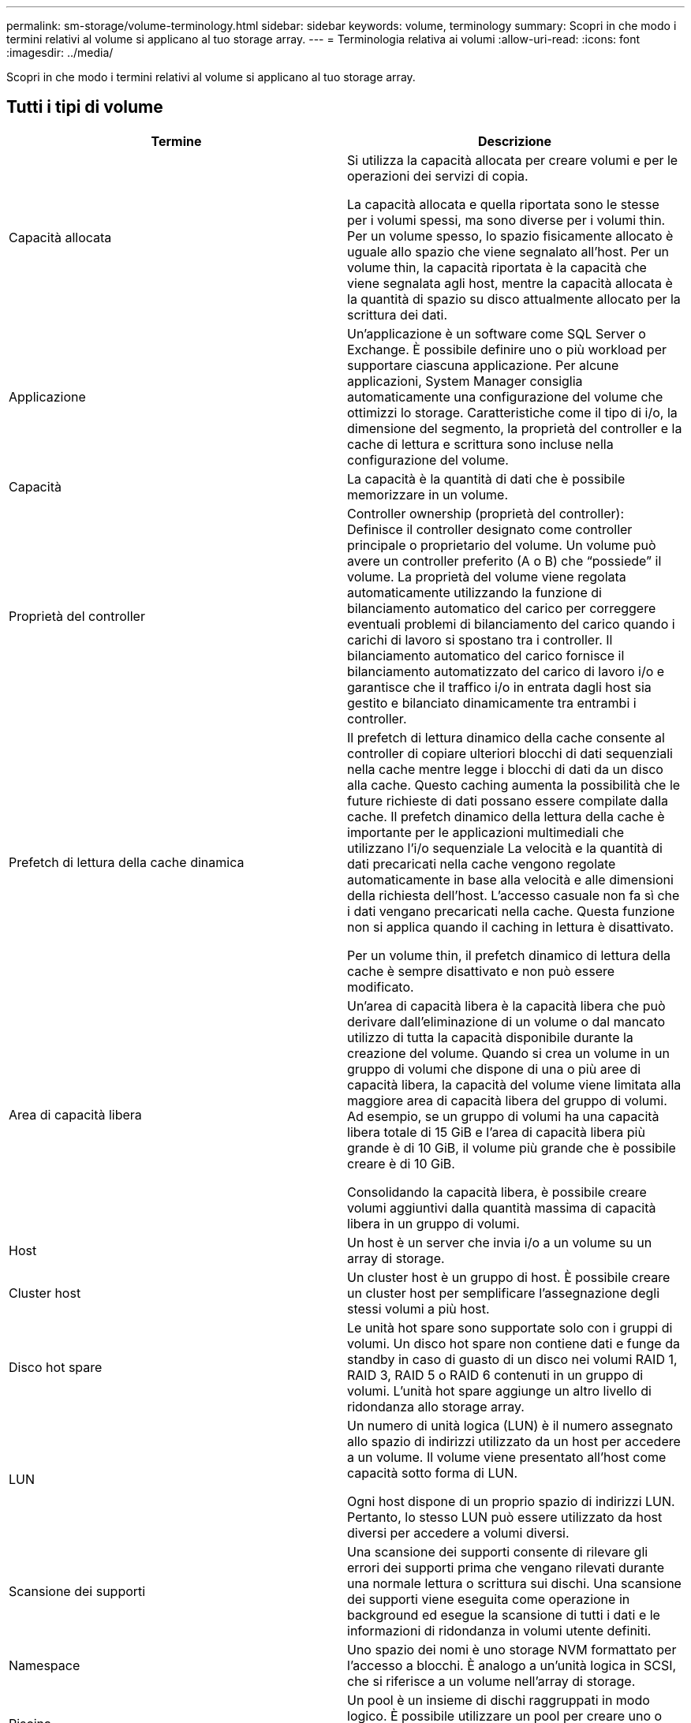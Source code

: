 ---
permalink: sm-storage/volume-terminology.html 
sidebar: sidebar 
keywords: volume, terminology 
summary: Scopri in che modo i termini relativi al volume si applicano al tuo storage array. 
---
= Terminologia relativa ai volumi
:allow-uri-read: 
:icons: font
:imagesdir: ../media/


[role="lead"]
Scopri in che modo i termini relativi al volume si applicano al tuo storage array.



== Tutti i tipi di volume

[cols="2*"]
|===
| Termine | Descrizione 


 a| 
Capacità allocata
 a| 
Si utilizza la capacità allocata per creare volumi e per le operazioni dei servizi di copia.

La capacità allocata e quella riportata sono le stesse per i volumi spessi, ma sono diverse per i volumi thin. Per un volume spesso, lo spazio fisicamente allocato è uguale allo spazio che viene segnalato all'host. Per un volume thin, la capacità riportata è la capacità che viene segnalata agli host, mentre la capacità allocata è la quantità di spazio su disco attualmente allocato per la scrittura dei dati.



 a| 
Applicazione
 a| 
Un'applicazione è un software come SQL Server o Exchange. È possibile definire uno o più workload per supportare ciascuna applicazione. Per alcune applicazioni, System Manager consiglia automaticamente una configurazione del volume che ottimizzi lo storage. Caratteristiche come il tipo di i/o, la dimensione del segmento, la proprietà del controller e la cache di lettura e scrittura sono incluse nella configurazione del volume.



 a| 
Capacità
 a| 
La capacità è la quantità di dati che è possibile memorizzare in un volume.



 a| 
Proprietà del controller
 a| 
Controller ownership (proprietà del controller): Definisce il controller designato come controller principale o proprietario del volume. Un volume può avere un controller preferito (A o B) che "`possiede`" il volume. La proprietà del volume viene regolata automaticamente utilizzando la funzione di bilanciamento automatico del carico per correggere eventuali problemi di bilanciamento del carico quando i carichi di lavoro si spostano tra i controller. Il bilanciamento automatico del carico fornisce il bilanciamento automatizzato del carico di lavoro i/o e garantisce che il traffico i/o in entrata dagli host sia gestito e bilanciato dinamicamente tra entrambi i controller.



 a| 
Prefetch di lettura della cache dinamica
 a| 
Il prefetch di lettura dinamico della cache consente al controller di copiare ulteriori blocchi di dati sequenziali nella cache mentre legge i blocchi di dati da un disco alla cache. Questo caching aumenta la possibilità che le future richieste di dati possano essere compilate dalla cache. Il prefetch dinamico della lettura della cache è importante per le applicazioni multimediali che utilizzano l'i/o sequenziale La velocità e la quantità di dati precaricati nella cache vengono regolate automaticamente in base alla velocità e alle dimensioni della richiesta dell'host. L'accesso casuale non fa sì che i dati vengano precaricati nella cache. Questa funzione non si applica quando il caching in lettura è disattivato.

Per un volume thin, il prefetch dinamico di lettura della cache è sempre disattivato e non può essere modificato.



 a| 
Area di capacità libera
 a| 
Un'area di capacità libera è la capacità libera che può derivare dall'eliminazione di un volume o dal mancato utilizzo di tutta la capacità disponibile durante la creazione del volume. Quando si crea un volume in un gruppo di volumi che dispone di una o più aree di capacità libera, la capacità del volume viene limitata alla maggiore area di capacità libera del gruppo di volumi. Ad esempio, se un gruppo di volumi ha una capacità libera totale di 15 GiB e l'area di capacità libera più grande è di 10 GiB, il volume più grande che è possibile creare è di 10 GiB.

Consolidando la capacità libera, è possibile creare volumi aggiuntivi dalla quantità massima di capacità libera in un gruppo di volumi.



 a| 
Host
 a| 
Un host è un server che invia i/o a un volume su un array di storage.



 a| 
Cluster host
 a| 
Un cluster host è un gruppo di host. È possibile creare un cluster host per semplificare l'assegnazione degli stessi volumi a più host.



 a| 
Disco hot spare
 a| 
Le unità hot spare sono supportate solo con i gruppi di volumi. Un disco hot spare non contiene dati e funge da standby in caso di guasto di un disco nei volumi RAID 1, RAID 3, RAID 5 o RAID 6 contenuti in un gruppo di volumi. L'unità hot spare aggiunge un altro livello di ridondanza allo storage array.



 a| 
LUN
 a| 
Un numero di unità logica (LUN) è il numero assegnato allo spazio di indirizzi utilizzato da un host per accedere a un volume. Il volume viene presentato all'host come capacità sotto forma di LUN.

Ogni host dispone di un proprio spazio di indirizzi LUN. Pertanto, lo stesso LUN può essere utilizzato da host diversi per accedere a volumi diversi.



 a| 
Scansione dei supporti
 a| 
Una scansione dei supporti consente di rilevare gli errori dei supporti prima che vengano rilevati durante una normale lettura o scrittura sui dischi. Una scansione dei supporti viene eseguita come operazione in background ed esegue la scansione di tutti i dati e le informazioni di ridondanza in volumi utente definiti.



 a| 
Namespace
 a| 
Uno spazio dei nomi è uno storage NVM formattato per l'accesso a blocchi. È analogo a un'unità logica in SCSI, che si riferisce a un volume nell'array di storage.



 a| 
Piscina
 a| 
Un pool è un insieme di dischi raggruppati in modo logico. È possibile utilizzare un pool per creare uno o più volumi accessibili a un host. I volumi vengono creati da un pool o da un gruppo di volumi.



 a| 
Capacità del pool o del gruppo di volumi
 a| 
La capacità di pool, volume o gruppo di volumi è la capacità di un array di storage assegnato a un pool o a un gruppo di volumi. Questa capacità viene utilizzata per creare volumi e soddisfare le diverse esigenze di capacità delle operazioni dei servizi di copia e degli oggetti di storage.



 a| 
Cache di lettura
 a| 
La cache di lettura è un buffer che memorizza i dati letti dai dischi. I dati di un'operazione di lettura potrebbero essere già presenti nella cache di un'operazione precedente, eliminando così la necessità di accedere ai dischi. I dati rimangono nella cache di lettura fino a quando non vengono scaricati.



 a| 
Capacità riportata
 a| 
La capacità riportata è la capacità che viene riportata all'host e a cui l'host può accedere.

La capacità riportata e la capacità allocata sono le stesse per i volumi spessi, ma sono diverse per i volumi thin. Per un volume spesso, lo spazio fisicamente allocato è uguale allo spazio che viene segnalato all'host. Per un volume thin, la capacità riportata è la capacità che viene segnalata agli host, mentre la capacità allocata è la quantità di spazio su disco attualmente allocato per la scrittura dei dati.



 a| 
Dimensione del segmento
 a| 
Un segmento è la quantità di dati in kilobyte (KiB) memorizzati su un disco prima che l'array di storage passi al disco successivo nello stripe (gruppo RAID). La dimensione del segmento è uguale o inferiore alla capacità del gruppo di volumi. La dimensione del segmento è fissa e non può essere modificata per i pool.



 a| 
Striping
 a| 
Lo striping è un modo per memorizzare i dati nell'array di storage. Lo striping suddivide il flusso di dati in blocchi di una certa dimensione (chiamati "dimensione del blocco") e quindi scrive questi blocchi uno per uno sui dischi. Questo metodo di storage dei dati viene utilizzato per distribuire e memorizzare i dati su più dischi fisici. Lo striping è sinonimo di RAID 0 e distribuisce i dati su tutti i dischi di un gruppo RAID senza parità.



 a| 
Volume
 a| 
Un volume è un container in cui applicazioni, database e file system memorizzano i dati. Si tratta del componente logico creato per consentire all'host di accedere allo storage sull'array di storage.



 a| 
Assegnazione del volume
 a| 
L'assegnazione del volume indica la modalità di assegnazione dei LUN host a un volume.



 a| 
Nome del volume
 a| 
Il nome di un volume è una stringa di caratteri assegnata al volume al momento della creazione. È possibile accettare il nome predefinito o fornire un nome più descrittivo che indichi il tipo di dati memorizzati nel volume.



 a| 
Gruppo di volumi
 a| 
Un gruppo di volumi è un contenitore per volumi con caratteristiche condivise. Un gruppo di volumi ha una capacità e un livello RAID definiti. È possibile utilizzare un gruppo di volumi per creare uno o più volumi accessibili a un host. I volumi vengono creati da un gruppo di volumi o da un pool.



 a| 
Carico di lavoro
 a| 
Un workload è un oggetto storage che supporta un'applicazione. È possibile definire uno o più carichi di lavoro o istanze per applicazione. Per alcune applicazioni, System Manager configura il carico di lavoro in modo che contenga volumi con caratteristiche di volume sottostanti simili. Queste caratteristiche dei volumi sono ottimizzate in base al tipo di applicazione supportata dal carico di lavoro. Ad esempio, se si crea un carico di lavoro che supporta un'applicazione Microsoft SQL Server e successivamente si creano volumi per tale carico di lavoro, le caratteristiche del volume sottostante sono ottimizzate per supportare Microsoft SQL Server.



 a| 
Cache di scrittura
 a| 
La cache di scrittura è un buffer che memorizza i dati dell'host che non sono ancora stati scritti sui dischi. I dati rimangono nella cache di scrittura fino a quando non vengono scritti sui dischi. Il caching in scrittura può aumentare le performance di i/O.



 a| 
Caching in scrittura con mirroring
 a| 
Il caching in scrittura con mirroring si verifica quando i dati scritti nella memoria cache di un controller vengono scritti anche nella memoria cache dell'altro controller. Pertanto, se un controller si guasta, l'altro può completare tutte le operazioni di scrittura in sospeso. Il mirroring della cache di scrittura è disponibile solo se il caching di scrittura è attivato e sono presenti due controller. Il caching in scrittura con mirroring è l'impostazione predefinita alla creazione del volume.



 a| 
Caching in scrittura senza batterie
 a| 
Il caching in scrittura senza batterie consente di continuare il caching in scrittura anche quando le batterie sono mancanti, guaste, completamente scariche o non completamente cariche. La scelta del caching in scrittura senza batterie non è generalmente consigliata, in quanto i dati potrebbero andare persi in caso di interruzione dell'alimentazione. In genere, il caching in scrittura viene disattivato temporaneamente dal controller fino a quando le batterie non vengono caricate o non viene sostituita una batteria guasta.

|===


== Specifico per i volumi thin

[NOTE]
====
Gestore di sistema di SANtricity non fornisce un'opzione per creare volumi thin. Se si desidera creare volumi thin, utilizzare l'interfaccia della riga di comando (CLI).

====
[cols="2*"]
|===
| Termine | Descrizione 


 a| 
Limite di capacità allocata
 a| 
Il limite di capacità allocata è il limite massimo per quanto può crescere la capacità fisica allocata per un volume sottile.



 a| 
Capacità scritta
 a| 
La capacità scritta è la quantità di capacità che è stata scritta dalla capacità riservata allocata per i thin volumi.



 a| 
Soglia di avviso
 a| 
È possibile impostare un avviso di soglia da emettere quando la capacità allocata per un volume thin raggiunge la percentuale di pieno (soglia di avviso).

|===